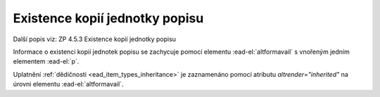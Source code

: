 .. _ead_item_types_ex_kopii:

===========================================
Existence kopií jednotky popisu
===========================================

Další popis viz: ZP 4.5.3 Existence kopií jednotky popisu

Informace o existenci kopií jednotek popisu se zachycuje pomocí 
elementu :ead-el:`altformavail` s vnořeným jedním elementem :ead-el:`p`.


Uplatnění :ref:`dědičnosti <ead_item_types_inheritance>` je zaznamenáno pomocí 
atributu `altrender="inherited"` na úrovni elementu :ead-el:`altformavail`.


.. code-block:: xml
  :caption: Příklad zápisu kopií jednotky popisu

  <ead:altformavail altrender="inherited">
    <ead:p>Mikrofilm č. 452</ead:p>
  </ead:altformavail>
